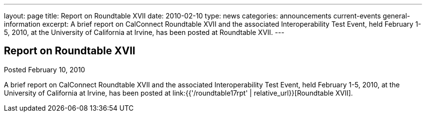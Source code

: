 ---
layout: page
title: Report on Roundtable XVII
date: 2010-02-10
type: news
categories: announcements current-events general-information
excerpt: A brief report on CalConnect Roundtable XVII and the associated Interoperability Test Event, held February 1-5, 2010, at the University of California at Irvine, has been posted at Roundtable XVII.
---

== Report on Roundtable XVII

Posted February 10, 2010 

A brief report on CalConnect Roundtable XVII and the associated Interoperability Test Event, held February 1-5, 2010, at the University of California at Irvine, has been posted at link:{{'/roundtable17rpt' | relative_url}}[Roundtable XVII].


